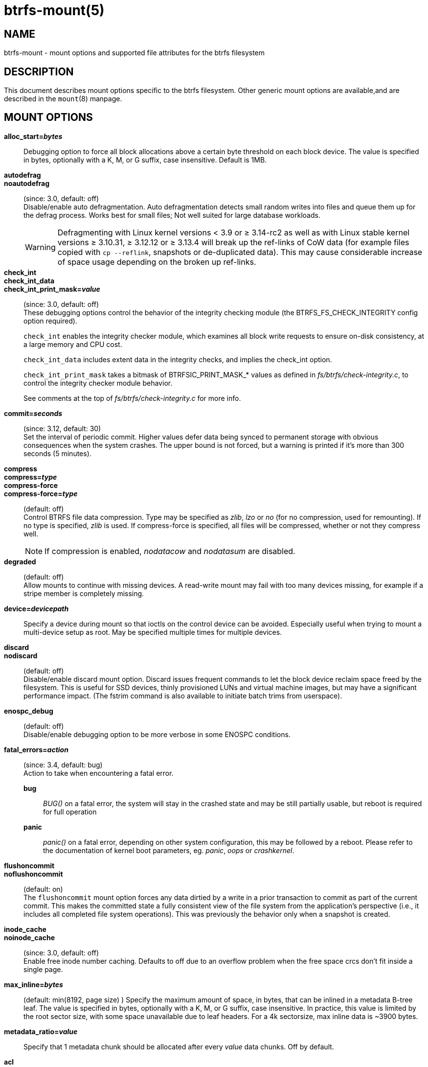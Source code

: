btrfs-mount(5)
==============

NAME
----
btrfs-mount - mount options and supported file attributes for the btrfs filesystem

DESCRIPTION
-----------
This document describes mount options specific to the btrfs filesystem.
Other generic mount options are available,and are described in the
`mount`(8) manpage.

MOUNT OPTIONS
-------------
*alloc_start='bytes'*::
Debugging option to force all block allocations above a certain
byte threshold on each block device.  The value is specified in
bytes, optionally with a K, M, or G suffix, case insensitive.
Default is 1MB.

*autodefrag*::
*noautodefrag*::
(since: 3.0, default: off) +
Disable/enable auto defragmentation.
Auto defragmentation detects small random writes into files and queue
them up for the defrag process.  Works best for small files;
Not well suited for large database workloads.
+
WARNING: Defragmenting with Linux kernel versions < 3.9 or ≥ 3.14-rc2 as
well as with Linux stable kernel versions ≥ 3.10.31, ≥ 3.12.12 or
≥ 3.13.4 will break up the ref-links of CoW data (for example files
copied with `cp --reflink`, snapshots or de-duplicated data).
This may cause considerable increase of space usage depending on the
broken up ref-links.

*check_int*::
*check_int_data*::
*check_int_print_mask='value'*::
(since: 3.0, default: off) +
These debugging options control the behavior of the integrity checking
module (the BTRFS_FS_CHECK_INTEGRITY config option required). +
+
`check_int` enables the integrity checker module, which examines all
block write requests to ensure on-disk consistency, at a large
memory and CPU cost. +
+
`check_int_data` includes extent data in the integrity checks, and
implies the check_int option. +
+
`check_int_print_mask` takes a bitmask of BTRFSIC_PRINT_MASK_* values
as defined in 'fs/btrfs/check-integrity.c', to control the integrity
checker module behavior. +
+
See comments at the top of 'fs/btrfs/check-integrity.c'
for more info.

*commit='seconds'*::
(since: 3.12, default: 30) +
Set the interval of periodic commit. Higher
values defer data being synced to permanent storage with obvious
consequences when the system crashes. The upper bound is not forced,
but a warning is printed if it's more than 300 seconds (5 minutes).

*compress*::
*compress='type'*::
*compress-force*::
*compress-force='type'*::
(default: off) +
Control BTRFS file data compression.  Type may be specified as 'zlib',
'lzo' or 'no' (for no compression, used for remounting).  If no type
is specified, 'zlib' is used.  If compress-force is specified,
all files will be compressed, whether or not they compress well.
+
NOTE: If compression is enabled, 'nodatacow' and 'nodatasum' are disabled.

*degraded*::
(default: off) +
Allow mounts to continue with missing devices.  A read-write mount may
fail with too many devices missing, for example if a stripe member
is completely missing.

*device='devicepath'*::
Specify a device during mount so that ioctls on the control device
can be avoided.  Especially useful when trying to mount a multi-device
setup as root.  May be specified multiple times for multiple devices.

*discard*::
*nodiscard*::
(default: off) +
Disable/enable discard mount option.
Discard issues frequent commands to let the block device reclaim space
freed by the filesystem.
This is useful for SSD devices, thinly provisioned
LUNs and virtual machine images, but may have a significant
performance impact.  (The fstrim command is also available to
initiate batch trims from userspace).

*enospc_debug*::
(default: off) +
Disable/enable debugging option to be more verbose in some ENOSPC conditions.

*fatal_errors='action'*::
(since: 3.4, default: bug) +
Action to take when encountering a fatal error. +
*bug*::::
'BUG()' on a fatal error, the system will stay in the crashed state and may be
still partially usable, but reboot is required for full operation +
*panic*::::
'panic()' on a fatal error, depending on other system configuration, this may
be followed by a reboot. Please refer to the documentation of kernel boot
parameters, eg. 'panic', 'oops' or 'crashkernel'.

*flushoncommit*::
*noflushoncommit*::
(default: on) +
The `flushoncommit` mount option forces any data dirtied by a write in a
prior transaction to commit as part of the current commit.  This makes
the committed state a fully consistent view of the file system from the
application's perspective (i.e., it includes all completed file system
operations).  This was previously the behavior only when a snapshot is
created.

*inode_cache*::
*noinode_cache*::
(since: 3.0, default: off) +
Enable free inode number caching.   Defaults to off due to an overflow
problem when the free space crcs don't fit inside a single page.

*max_inline='bytes'*::
(default: min(8192, page size) )
Specify the maximum amount of space, in bytes, that can be inlined in
a metadata B-tree leaf.  The value is specified in bytes, optionally
with a K, M, or G suffix, case insensitive.  In practice, this value
is limited by the root sector size, with some space unavailable due
to leaf headers.  For a 4k sectorsize, max inline data is ~3900 bytes.

*metadata_ratio='value'*::
Specify that 1 metadata chunk should be allocated after every
'value' data chunks.  Off by default.

*acl*::
*noacl*::
(default: on) +
Enable/disable support for Posix Access Control Lists (ACLs).  See the
`acl`(5) manual page for more information about ACLs.

*barrier*::
*nobarrier*::
(default: on) +
ensure that certain IOs make it through the device cache and are on
persistent storage. If disabled on a device with a volatile
(non-battery-backed) write-back cache, nobarrier option will lead to
filesystem corruption on a system crash or power loss.

*datacow*::
*nodatacow*::
(default: on) +
Enable/disable data copy-on-write for newly created files.
Nodatacow implies nodatasum, and disables all compression.

*datasum*::
*nodatasum*::
(default: on) +
Enable/disable data checksumming for newly created files.
Datasum implies datacow.

*treelog*::
*notreelog*::
(default: on) +
Enable/disable the tree logging used for fsync and O_SYNC writes.

*recovery*::
(since: 3.2, default: off) +
Enable autorecovery attempts if a bad tree root is found at mount time.
Currently this scans a list of several previous tree roots and tries to
use the first readable.

*rescan_uuid_tree*::
(since: 3.12, default: off) +
Force check and rebuild procedure of the UUID tree. This should not
normally be needed.

*skip_balance*::
(since: 3.3, default: off) +
Skip automatic resume of interrupted balance operation after mount.
May be resumed with "btrfs balance resume."

*nospace_cache*::
(since: 3.2) +
Disable freespace cache loading without clearing the cache.

*clear_cache*::
Force clearing and rebuilding of the disk space cache if something
has gone wrong.

*ssd*::
*nossd*::
*ssd_spread*::
Options to control ssd allocation schemes.  By default, BTRFS will
enable or disable ssd allocation heuristics depending on whether a
rotational or nonrotational disk is in use.  The ssd and nossd options
can override this autodetection. +
The ssd_spread mount option attempts to allocate into big chunks
of unused space, and may perform better on low-end ssds.  ssd_spread
implies ssd, enabling all other ssd heuristics as well.

*subvol='path'*::
Mount subvolume at 'path' rather than the root subvolume. The
'path' is relative to the top level subvolume.

*subvolid='ID'*::
Mount subvolume specified by an ID number rather than the root subvolume.
This allows mounting of subvolumes which are not in the root of the mounted
filesystem.
You can use "btrfs subvolume list" to see subvolume ID numbers.

*subvolrootid='objectid'*::
(deprecated) +
Mount subvolume specified by 'objectid' rather than the root subvolume.
This allows mounting of subvolumes which are not in the root of the mounted
filesystem.
You can use "btrfs subvolume show" to see the object ID for a subvolume.

*thread_pool='number'*::
The number of worker threads to allocate.  The default number is equal
to the number of CPUs + 2, or 8, whichever is smaller.

*user_subvol_rm_allowed*::
(default: off) +
Allow subvolumes to be deleted by a non-root user. Use with caution.

FILE ATTRIBUTES
---------------
The btrfs filesystem supports setting the following file
attributes the `chattr`(1) utility

*a* -- append only

*A* -- no atime updates

*c* -- compressed

*C* -- no copy on write

*d* -- no dump

*D* -- synchronous directory updates

*i* -- immutable

*S* -- synchronous updates

*X* -- no compression

For descriptions of these attribute flags, please refer to the
`chattr`(1) man page.

SEE ALSO
--------
`chattr`(1),
`mkfs.btrfs`(8),
`mount`(8),
`btrfs`(8)
